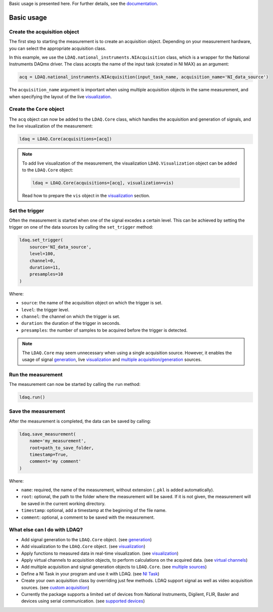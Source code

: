 Basic usage is presented here. For further details, see the `documentation <https://ldaq.readthedocs.io/en/latest/index.html>`_.

Basic usage
===========

Create the acquisition object
-----------------------------

The first step to starting the measurement is to create an acquisition object. Depending on your measurement hardware,
you can select the appropriate acquisition class. 

In this example, we use the ``LDAQ.national_instruments.NIAcquisition`` class, which is
a wrapper for the National Instruments DAQmx driver. The class accepts the name of the input task (created in NI MAX) as an argument:

.. code-block:: python

    acq = LDAQ.national_instruments.NIAcquisition(input_task_name, acquisition_name='NI_data_source')

The ``acquisition_name`` argument is important when using multiple acquisition objects in the same measurement, and when specifying the layout of the
live `visualization <https://ldaq.readthedocs.io/en/latest/visualization.html>`_.

Create the ``Core`` object
--------------------------

The ``acq`` object can now be added to the ``LDAQ.Core`` class, which handles the acquisition and generation of signals, and the live visualization of the measurement:

.. code-block:: python

    ldaq = LDAQ.Core(acquisitions=[acq])

.. note::

    To add live visualization of the measurement, the visualization ``LDAQ.Visualization`` object can be added to the ``LDAQ.Core`` object:

    .. code-block:: python

        ldaq = LDAQ.Core(acquisitions=[acq], visualization=vis)

    Read how to prepare the ``vis`` object in the `visualization <https://ldaq.readthedocs.io/en/latest/visualization.html>`_ section.

Set the trigger
---------------

Often the measurement is started when one of the signal excedes a certain level. This can be achieved by setting the trigger on one of the data sources by calling the ``set_trigger`` method:

.. code-block:: python
    
    ldaq.set_trigger(
        source='NI_data_source',
        level=100,
        channel=0, 
        duration=11, 
        presamples=10
    )

Where:

- ``source``: the name of the acquisition object on which the trigger is set.
- ``level``: the trigger level.
- ``channel``: the channel on which the trigger is set.
- ``duration``: the duration of the trigger in seconds.
- ``presamples``: the number of samples to be acquired before the trigger is detected.

.. note::

    The ``LDAQ.Core`` may seem unnecessary when using a single acquisition source.
    However, it enables the usage of signal `generation <https://ldaq.readthedocs.io/en/latest/generation.html>`_, live `visualization <https://ldaq.readthedocs.io/en/latest/visualization.html>`_ and `multiple acquisition/generation <https://ldaq.readthedocs.io/en/latest/multiple_sources.html>`_ sources.

Run the measurement
-------------------

The measurement can now be started by calling the ``run`` method:

.. code-block:: python

    ldaq.run()

Save the measurement
--------------------

After the measurement is completed, the data can be saved by calling:

.. code-block:: python

    ldaq.save_measurement(
        name='my_measurement',
        root=path_to_save_folder,
        timestamp=True,
        comment='my comment'
    )

Where:

- ``name``: required, the name of the measurement, without extension (``.pkl`` is added automatically).
- ``root``: optional, the path to the folder where the measurement will be saved. If it is not given, the measurement will be saved in the current working directory.
- ``timestamp``: optional, add a timestamp at the beginning of the file name.
- ``comment``: optional, a comment to be saved with the measurement.

What else can I do with LDAQ?
-----------------------------

- Add signal generation to the ``LDAQ.Core`` object. (see `generation <https://ldaq.readthedocs.io/en/latest/generation.html>`_)
- Add visualization to the ``LDAQ.Core`` object. (see visualization_)
- Apply functions to measured data in real-time visualization. (see visualization_)
- Apply virtual channels to acquisition objects, to perform calculations on the acquired data. (see `virtual channels <https://ldaq.readthedocs.io/en/latest/virtual_channels.html>`_)
- Add multiple acquisition and signal generation objects to ``LDAQ.Core``. (see `multiple sources <https://ldaq.readthedocs.io/en/latest/multiple_sources.html>`_)
- Define a NI Task in your program and use it with LDAQ. (see `NI Task <https://ldaq.readthedocs.io/en/latest/ni_task.html>`_)
- Create your own acquisition class by overriding just few methods. LDAQ support signal as well as video acquisition sources. (see `custom acquisition <https://ldaq.readthedocs.io/en/latest/custom_acquisition.html>`_)
- Currently the package supports a limited set of devices from National Instruments, Digilent, FLIR, Basler and devices using serial communication. (see `supported devices <https://ldaq.readthedocs.io/en/latest/supported_devices.html>`_)

.. _visualization: https://ldaq.readthedocs.io/en/latest/visualization.html

